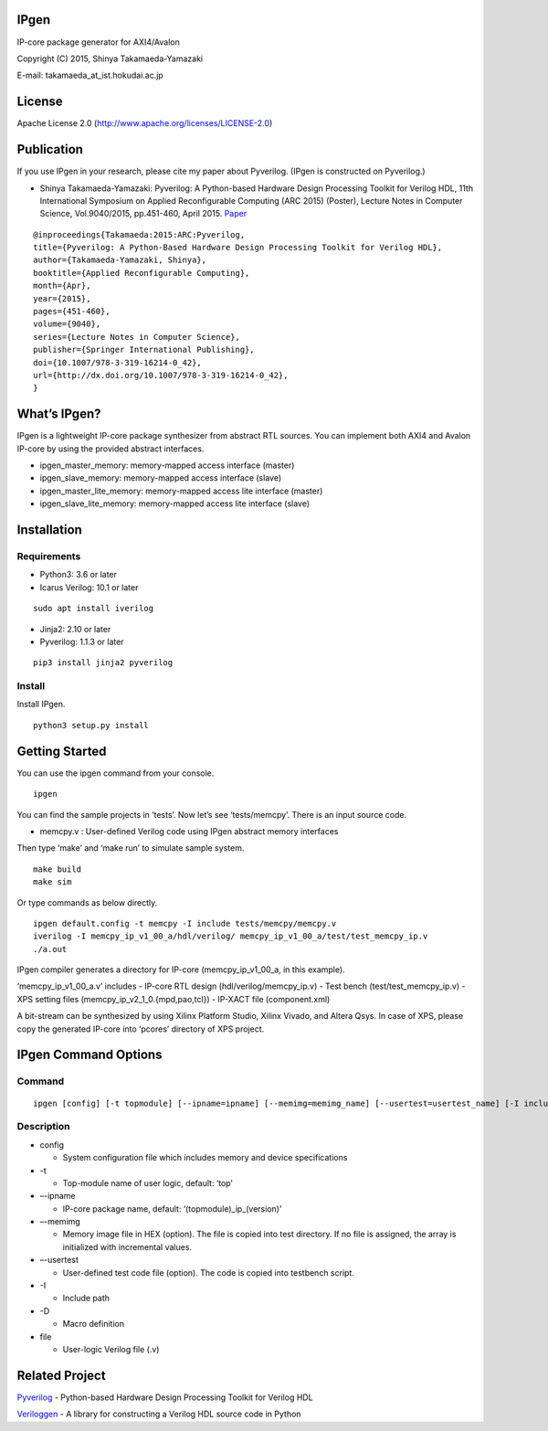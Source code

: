 IPgen
=====

IP-core package generator for AXI4/Avalon

Copyright (C) 2015, Shinya Takamaeda-Yamazaki

E-mail: takamaeda_at_ist.hokudai.ac.jp

License
=======

Apache License 2.0 (http://www.apache.org/licenses/LICENSE-2.0)

Publication
===========

If you use IPgen in your research, please cite my paper about Pyverilog.
(IPgen is constructed on Pyverilog.)

-  Shinya Takamaeda-Yamazaki: Pyverilog: A Python-based Hardware Design
   Processing Toolkit for Verilog HDL, 11th International Symposium on
   Applied Reconfigurable Computing (ARC 2015) (Poster), Lecture Notes
   in Computer Science, Vol.9040/2015, pp.451-460, April 2015.
   `Paper <http://link.springer.com/chapter/10.1007/978-3-319-16214-0_42>`__

::

   @inproceedings{Takamaeda:2015:ARC:Pyverilog,
   title={Pyverilog: A Python-Based Hardware Design Processing Toolkit for Verilog HDL},
   author={Takamaeda-Yamazaki, Shinya},
   booktitle={Applied Reconfigurable Computing},
   month={Apr},
   year={2015},
   pages={451-460},
   volume={9040},
   series={Lecture Notes in Computer Science},
   publisher={Springer International Publishing},
   doi={10.1007/978-3-319-16214-0_42},
   url={http://dx.doi.org/10.1007/978-3-319-16214-0_42},
   }

What’s IPgen?
=============

IPgen is a lightweight IP-core package synthesizer from abstract RTL
sources. You can implement both AXI4 and Avalon IP-core by using the
provided abstract interfaces.

-  ipgen_master_memory: memory-mapped access interface (master)
-  ipgen_slave_memory: memory-mapped access interface (slave)
-  ipgen_master_lite_memory: memory-mapped access lite interface
   (master)
-  ipgen_slave_lite_memory: memory-mapped access lite interface (slave)

Installation
============

Requirements
------------

-  Python3: 3.6 or later

-  Icarus Verilog: 10.1 or later

::

   sudo apt install iverilog

-  Jinja2: 2.10 or later
-  Pyverilog: 1.1.3 or later

::

   pip3 install jinja2 pyverilog

Install
-------

Install IPgen.

::

   python3 setup.py install

Getting Started
===============

You can use the ipgen command from your console.

::

   ipgen

You can find the sample projects in ‘tests’. Now let’s see
‘tests/memcpy’. There is an input source code.

-  memcpy.v : User-defined Verilog code using IPgen abstract memory
   interfaces

Then type ‘make’ and ‘make run’ to simulate sample system.

::

   make build
   make sim

Or type commands as below directly.

::

   ipgen default.config -t memcpy -I include tests/memcpy/memcpy.v
   iverilog -I memcpy_ip_v1_00_a/hdl/verilog/ memcpy_ip_v1_00_a/test/test_memcpy_ip.v 
   ./a.out

IPgen compiler generates a directory for IP-core (memcpy_ip_v1_00_a, in
this example).

‘memcpy_ip_v1_00_a.v’ includes - IP-core RTL design
(hdl/verilog/memcpy_ip.v) - Test bench (test/test_memcpy_ip.v) - XPS
setting files (memcpy_ip_v2_1_0.{mpd,pao,tcl}) - IP-XACT file
(component.xml)

A bit-stream can be synthesized by using Xilinx Platform Studio, Xilinx
Vivado, and Altera Qsys. In case of XPS, please copy the generated
IP-core into ‘pcores’ directory of XPS project.

IPgen Command Options
=====================

Command
-------

::

   ipgen [config] [-t topmodule] [--ipname=ipname] [--memimg=memimg_name] [--usertest=usertest_name] [-I include]+ [-D define]+ [file]+

Description
-----------

-  config

   -  System configuration file which includes memory and device
      specifications

-  -t

   -  Top-module name of user logic, default: ‘top’

-  –-ipname

   -  IP-core package name, default: ‘(topmodule)_ip_(version)’

-  –-memimg

   -  Memory image file in HEX (option). The file is copied into test
      directory. If no file is assigned, the array is initialized with
      incremental values.

-  –-usertest

   -  User-defined test code file (option). The code is copied into
      testbench script.

-  -I

   -  Include path

-  -D

   -  Macro definition

-  file

   -  User-logic Verilog file (.v)

Related Project
===============

`Pyverilog <https://github.com/PyHDI/Pyverilog>`__ - Python-based
Hardware Design Processing Toolkit for Verilog HDL

`Veriloggen <https://github.com/PyHDI/veriloggen>`__ - A library for
constructing a Verilog HDL source code in Python
